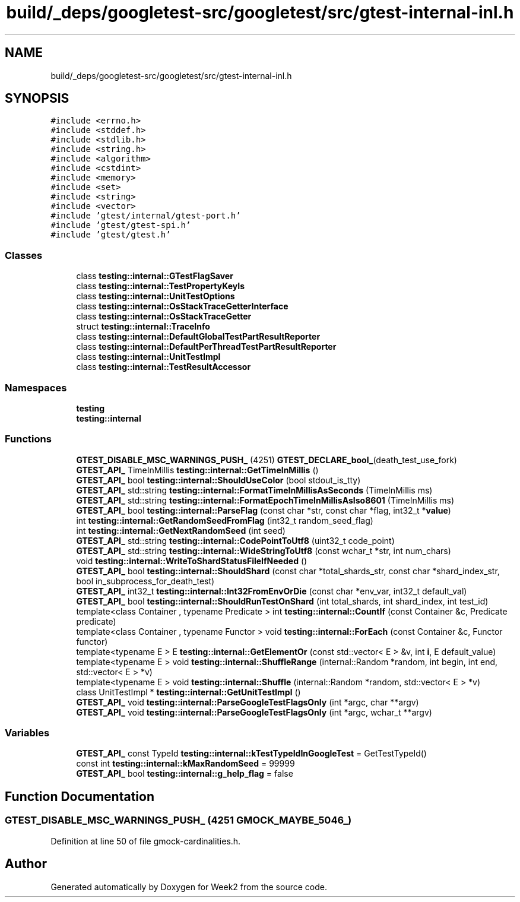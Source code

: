 .TH "build/_deps/googletest-src/googletest/src/gtest-internal-inl.h" 3 "Tue Sep 12 2023" "Week2" \" -*- nroff -*-
.ad l
.nh
.SH NAME
build/_deps/googletest-src/googletest/src/gtest-internal-inl.h
.SH SYNOPSIS
.br
.PP
\fC#include <errno\&.h>\fP
.br
\fC#include <stddef\&.h>\fP
.br
\fC#include <stdlib\&.h>\fP
.br
\fC#include <string\&.h>\fP
.br
\fC#include <algorithm>\fP
.br
\fC#include <cstdint>\fP
.br
\fC#include <memory>\fP
.br
\fC#include <set>\fP
.br
\fC#include <string>\fP
.br
\fC#include <vector>\fP
.br
\fC#include 'gtest/internal/gtest\-port\&.h'\fP
.br
\fC#include 'gtest/gtest\-spi\&.h'\fP
.br
\fC#include 'gtest/gtest\&.h'\fP
.br

.SS "Classes"

.in +1c
.ti -1c
.RI "class \fBtesting::internal::GTestFlagSaver\fP"
.br
.ti -1c
.RI "class \fBtesting::internal::TestPropertyKeyIs\fP"
.br
.ti -1c
.RI "class \fBtesting::internal::UnitTestOptions\fP"
.br
.ti -1c
.RI "class \fBtesting::internal::OsStackTraceGetterInterface\fP"
.br
.ti -1c
.RI "class \fBtesting::internal::OsStackTraceGetter\fP"
.br
.ti -1c
.RI "struct \fBtesting::internal::TraceInfo\fP"
.br
.ti -1c
.RI "class \fBtesting::internal::DefaultGlobalTestPartResultReporter\fP"
.br
.ti -1c
.RI "class \fBtesting::internal::DefaultPerThreadTestPartResultReporter\fP"
.br
.ti -1c
.RI "class \fBtesting::internal::UnitTestImpl\fP"
.br
.ti -1c
.RI "class \fBtesting::internal::TestResultAccessor\fP"
.br
.in -1c
.SS "Namespaces"

.in +1c
.ti -1c
.RI " \fBtesting\fP"
.br
.ti -1c
.RI " \fBtesting::internal\fP"
.br
.in -1c
.SS "Functions"

.in +1c
.ti -1c
.RI "\fBGTEST_DISABLE_MSC_WARNINGS_PUSH_\fP (4251) \fBGTEST_DECLARE_bool_\fP(death_test_use_fork)"
.br
.ti -1c
.RI "\fBGTEST_API_\fP TimeInMillis \fBtesting::internal::GetTimeInMillis\fP ()"
.br
.ti -1c
.RI "\fBGTEST_API_\fP bool \fBtesting::internal::ShouldUseColor\fP (bool stdout_is_tty)"
.br
.ti -1c
.RI "\fBGTEST_API_\fP std::string \fBtesting::internal::FormatTimeInMillisAsSeconds\fP (TimeInMillis ms)"
.br
.ti -1c
.RI "\fBGTEST_API_\fP std::string \fBtesting::internal::FormatEpochTimeInMillisAsIso8601\fP (TimeInMillis ms)"
.br
.ti -1c
.RI "\fBGTEST_API_\fP bool \fBtesting::internal::ParseFlag\fP (const char *str, const char *flag, int32_t *\fBvalue\fP)"
.br
.ti -1c
.RI "int \fBtesting::internal::GetRandomSeedFromFlag\fP (int32_t random_seed_flag)"
.br
.ti -1c
.RI "int \fBtesting::internal::GetNextRandomSeed\fP (int seed)"
.br
.ti -1c
.RI "\fBGTEST_API_\fP std::string \fBtesting::internal::CodePointToUtf8\fP (uint32_t code_point)"
.br
.ti -1c
.RI "\fBGTEST_API_\fP std::string \fBtesting::internal::WideStringToUtf8\fP (const wchar_t *str, int num_chars)"
.br
.ti -1c
.RI "void \fBtesting::internal::WriteToShardStatusFileIfNeeded\fP ()"
.br
.ti -1c
.RI "\fBGTEST_API_\fP bool \fBtesting::internal::ShouldShard\fP (const char *total_shards_str, const char *shard_index_str, bool in_subprocess_for_death_test)"
.br
.ti -1c
.RI "\fBGTEST_API_\fP int32_t \fBtesting::internal::Int32FromEnvOrDie\fP (const char *env_var, int32_t default_val)"
.br
.ti -1c
.RI "\fBGTEST_API_\fP bool \fBtesting::internal::ShouldRunTestOnShard\fP (int total_shards, int shard_index, int test_id)"
.br
.ti -1c
.RI "template<class Container , typename Predicate > int \fBtesting::internal::CountIf\fP (const Container &c, Predicate predicate)"
.br
.ti -1c
.RI "template<class Container , typename Functor > void \fBtesting::internal::ForEach\fP (const Container &c, Functor functor)"
.br
.ti -1c
.RI "template<typename E > E \fBtesting::internal::GetElementOr\fP (const std::vector< E > &v, int \fBi\fP, E default_value)"
.br
.ti -1c
.RI "template<typename E > void \fBtesting::internal::ShuffleRange\fP (internal::Random *random, int begin, int end, std::vector< E > *v)"
.br
.ti -1c
.RI "template<typename E > void \fBtesting::internal::Shuffle\fP (internal::Random *random, std::vector< E > *v)"
.br
.ti -1c
.RI "class UnitTestImpl * \fBtesting::internal::GetUnitTestImpl\fP ()"
.br
.ti -1c
.RI "\fBGTEST_API_\fP void \fBtesting::internal::ParseGoogleTestFlagsOnly\fP (int *argc, char **argv)"
.br
.ti -1c
.RI "\fBGTEST_API_\fP void \fBtesting::internal::ParseGoogleTestFlagsOnly\fP (int *argc, wchar_t **argv)"
.br
.in -1c
.SS "Variables"

.in +1c
.ti -1c
.RI "\fBGTEST_API_\fP const TypeId \fBtesting::internal::kTestTypeIdInGoogleTest\fP = GetTestTypeId()"
.br
.ti -1c
.RI "const int \fBtesting::internal::kMaxRandomSeed\fP = 99999"
.br
.ti -1c
.RI "\fBGTEST_API_\fP bool \fBtesting::internal::g_help_flag\fP = false"
.br
.in -1c
.SH "Function Documentation"
.PP 
.SS "GTEST_DISABLE_MSC_WARNINGS_PUSH_ (4251 GMOCK_MAYBE_5046_)"

.PP
Definition at line 50 of file gmock\-cardinalities\&.h\&.
.SH "Author"
.PP 
Generated automatically by Doxygen for Week2 from the source code\&.
